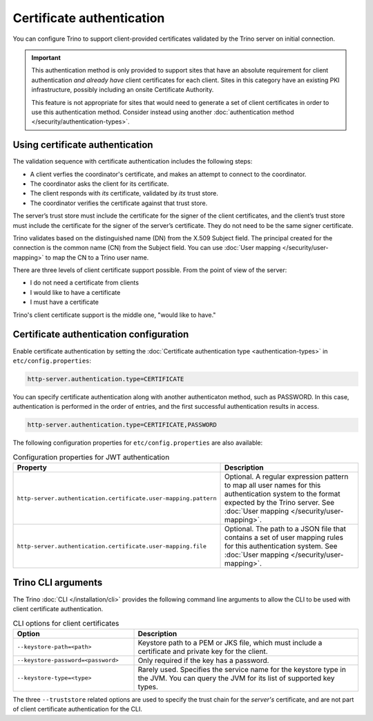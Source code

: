 ==========================
Certificate authentication
==========================

You can configure Trino to support client-provided certificates validated by the
Trino server on initial connection.

.. important::

    This authentication method is only provided to support sites that have an
    absolute requirement for client authentication *and already have* client
    certificates for each client. Sites in this category have an existing PKI
    infrastructure, possibly including an onsite Certificate Authority.

    This feature is not appropriate for sites that would need to generate a set
    of client certificates in order to use this authentication method. Consider
    instead using another :doc:`authentication method
    </security/authentication-types>`.

Using certificate authentication
--------------------------------

The validation sequence with certificate authentication includes the following
steps:

* A client verfies the coordinator's certificate, and makes an attempt to
  connect to the coordinator.
* The coordinator asks the client for its certificate.
* The client responds with *its* certificate, validated by *its* trust store.
* The coordinator verifies the certificate against that trust store.

The server’s trust store must include the certificate for the signer of the
client certificates, and the client’s trust store must include the certificate
for the signer of the server’s certificate. They do not need to be the same
signer certificate.

Trino validates based on the distinguished name (DN) from the X.509 Subject
field. The principal created for the connection is the common name (CN) from the
Subject field. You can use :doc:`User mapping </security/user-mapping>` to map
the CN to a Trino user name.

There are three levels of client certificate support possible. From the point of
view of the server:

* I do not need a certificate from clients
* I would like to have a certificate
* I must have a certificate

Trino's client certificate support is the middle one, "would like to have."

Certificate authentication configuration
----------------------------------------

Enable certificate authentication by setting the :doc:`Certificate
authentication type <authentication-types>` in ``etc/config.properties``:

.. code-block:: properties

    http-server.authentication.type=CERTIFICATE

You can specify certificate authentication along with another authenticaton
method, such as PASSWORD. In this case, authentication is performed in the order
of entries, and the first successful authentication results in access.

.. code-block:: properties

    http-server.authentication.type=CERTIFICATE,PASSWORD

The following configuration properties for ``etc/config.properties`` are also
available:

.. list-table:: Configuration properties for JWT authentication
   :widths: 50 50
   :header-rows: 1

   * - Property
     - Description
   * - ``http-server.authentication.certificate.user-mapping.pattern``
     - Optional. A regular expression pattern to map all user names for this
       authentication system to the format expected by the Trino server. See
       :doc:`User mapping </security/user-mapping>`.
   * - ``http-server.authentication.certificate.user-mapping.file``
     - Optional. The path to a JSON file that contains a set of user mapping
       rules for this authentication system. See :doc:`User
       mapping </security/user-mapping>`.

Trino CLI arguments
-------------------

The Trino :doc:`CLI </installation/cli>` provides the following command line
arguments to allow the CLI to be used with client certificate authentication.

.. list-table:: CLI options for client certificates
   :widths: 35 65
   :header-rows: 1

   * - Option
     - Description
   * - ``--keystore-path=<path>``
     - Keystore path to a PEM or JKS file, which must include a certificate and
       private key for the client.
   * - ``--keystore-password=<password>``
     - Only required if the key has a password.
   * - ``--keystore-type=<type>``
     - Rarely used. Specifies the service name for the keystore type in the JVM.
       You can query the JVM for its list of supported key types.

The three ``--truststore`` related options are used to specify the trust chain
for the *server's* certificate, and are not part of client certificate
authentication for the CLI.
